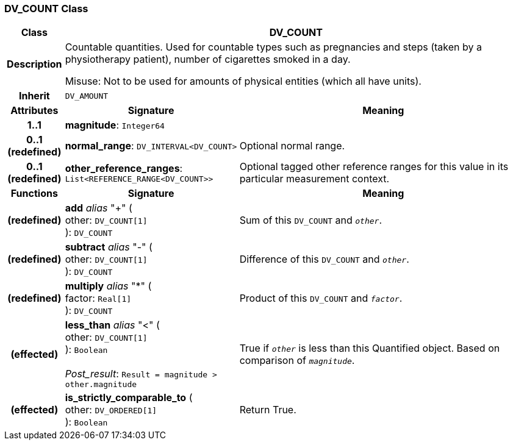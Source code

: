 === DV_COUNT Class

[cols="^1,3,5"]
|===
h|*Class*
2+^h|*DV_COUNT*

h|*Description*
2+a|Countable quantities. Used for countable types such as pregnancies and steps (taken by a physiotherapy patient), number of cigarettes smoked in a day.

Misuse: Not to be used for amounts of physical entities (which all have units).

h|*Inherit*
2+|`DV_AMOUNT`

h|*Attributes*
^h|*Signature*
^h|*Meaning*

h|*1..1*
|*magnitude*: `Integer64`
a|

h|*0..1 +
(redefined)*
|*normal_range*: `DV_INTERVAL<DV_COUNT>`
a|Optional normal range.

h|*0..1 +
(redefined)*
|*other_reference_ranges*: `List<REFERENCE_RANGE<DV_COUNT>>`
a|Optional tagged other reference ranges for this value in its particular measurement context.
h|*Functions*
^h|*Signature*
^h|*Meaning*

h|(redefined)
|*add* _alias_ "+" ( +
other: `DV_COUNT[1]` +
): `DV_COUNT`
a|Sum of this `DV_COUNT` and `_other_`.

h|(redefined)
|*subtract* _alias_ "-" ( +
other: `DV_COUNT[1]` +
): `DV_COUNT`
a|Difference of this `DV_COUNT` and `_other_`.

h|(redefined)
|*multiply* _alias_ "&#42;" ( +
factor: `Real[1]` +
): `DV_COUNT`
a|Product of this `DV_COUNT` and `_factor_`.

h|(effected)
|*less_than* _alias_ "<" ( +
other: `DV_COUNT[1]` +
): `Boolean` +
 +
_Post_result_: `Result = magnitude > other.magnitude`
a|True if `_other_` is less than this Quantified object. Based on comparison of `_magnitude_`.

h|(effected)
|*is_strictly_comparable_to* ( +
other: `DV_ORDERED[1]` +
): `Boolean`
a|Return True.
|===
